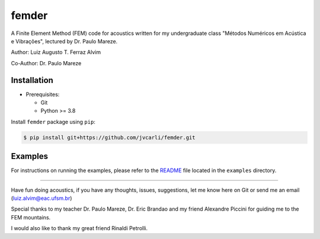 femder
======

A Finite Element Method (FEM) code for acoustics written for my undergraduate class "Métodos Numéricos em Acústica e Vibrações", lectured by Dr. Paulo Mareze.

Author: Luiz Augusto T. Ferraz Alvim

Co-Author: Dr. Paulo Mareze

Installation
------------

- Prerequisites:

  - Git
  - Python >= 3.8

Install ``femder`` package using ``pip``:

.. code::

   $ pip install git+https://github.com/jvcarli/femder.git

Examples
--------

For instructions on running the examples,
please refer to the `README <https://github.com/jvcarli/femder/tree/main/examples>`_
file located in the ``examples`` directory.

----------

Have fun doing acoustics, if you have any thoughts, issues, suggestions, let me know here on Git or send me an email (luiz.alvim@eac.ufsm.br)

Special thanks to my teacher Dr. Paulo Mareze, Dr. Eric Brandao and my friend Alexandre Piccini for guiding me to the FEM mountains.

I would also like to thank my great friend Rinaldi Petrolli.
